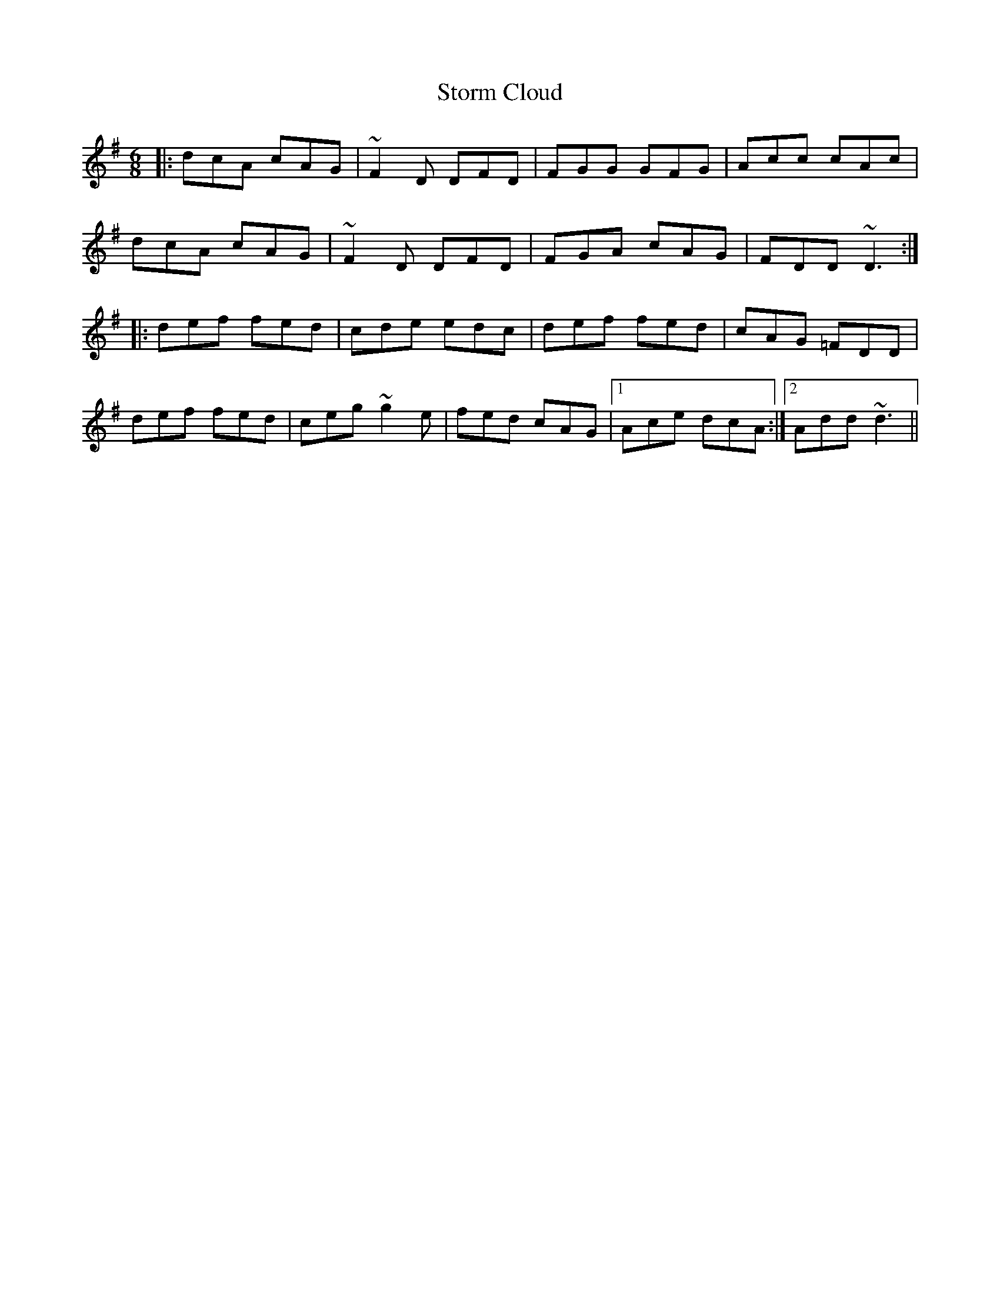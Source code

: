 X: 2
T: Storm Cloud
Z: Edgar Bolton
S: https://thesession.org/tunes/6516#setting18204
R: jig
M: 6/8
L: 1/8
K: Dmix
|: dcA cAG | ~F2 D DFD | FGG GFG | Acc cAc |dcA cAG | ~F2 D DFD | FGA cAG | FDD ~D3 :||: def fed | cde edc | def fed | cAG =FDD |def fed | ceg ~g2 e |fed cAG |1 Ace dcA :|2 Add ~d3 ||

